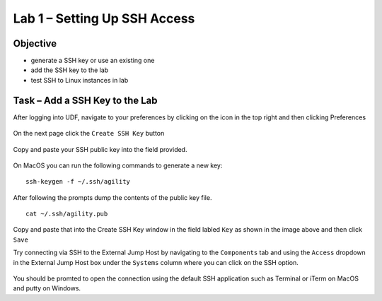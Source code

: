 Lab 1 – Setting Up SSH Access 
-----------------------------

Objective
~~~~~~~~~

- generate a SSH key or use an existing one

- add the SSH key to the lab

- test SSH to Linux instances in lab


Task – Add a SSH Key to the Lab
~~~~~~~~~~~~~~~~~~~~~~~~~~~~~~~

After logging into UDF, navigate to your preferences by clicking on the icon in the top right and then clicking Preferences

    .. image:: /_static/class9/udf_prefs.png

On the next page click the ``Create SSH Key`` button

    .. image:: /_static/class9/udf_create_key.png

Copy and paste your SSH public key into the field provided.

    .. image:: /_static/class9/udf_add_key.png


On MacOS you can run the following commands to generate a new key:

::

    ssh-keygen -f ~/.ssh/agility

After following the prompts dump the contents of the public key file.

::

    cat ~/.ssh/agility.pub

Copy and paste that into the Create SSH Key window in the field labled ``Key`` as shown in the image above and then click ``Save``


Try connecting via SSH to the External Jump Host by navigating to the ``Components`` tab and using the ``Access`` dropdown in the External Jump Host box under the ``Systems`` column where you can click on the SSH option.

    .. image:: /_static/class9/udf_ssh_external.png

You should be promted to open the connection using the default SSH application such as Terminal or iTerm on MacOS and putty on Windows.